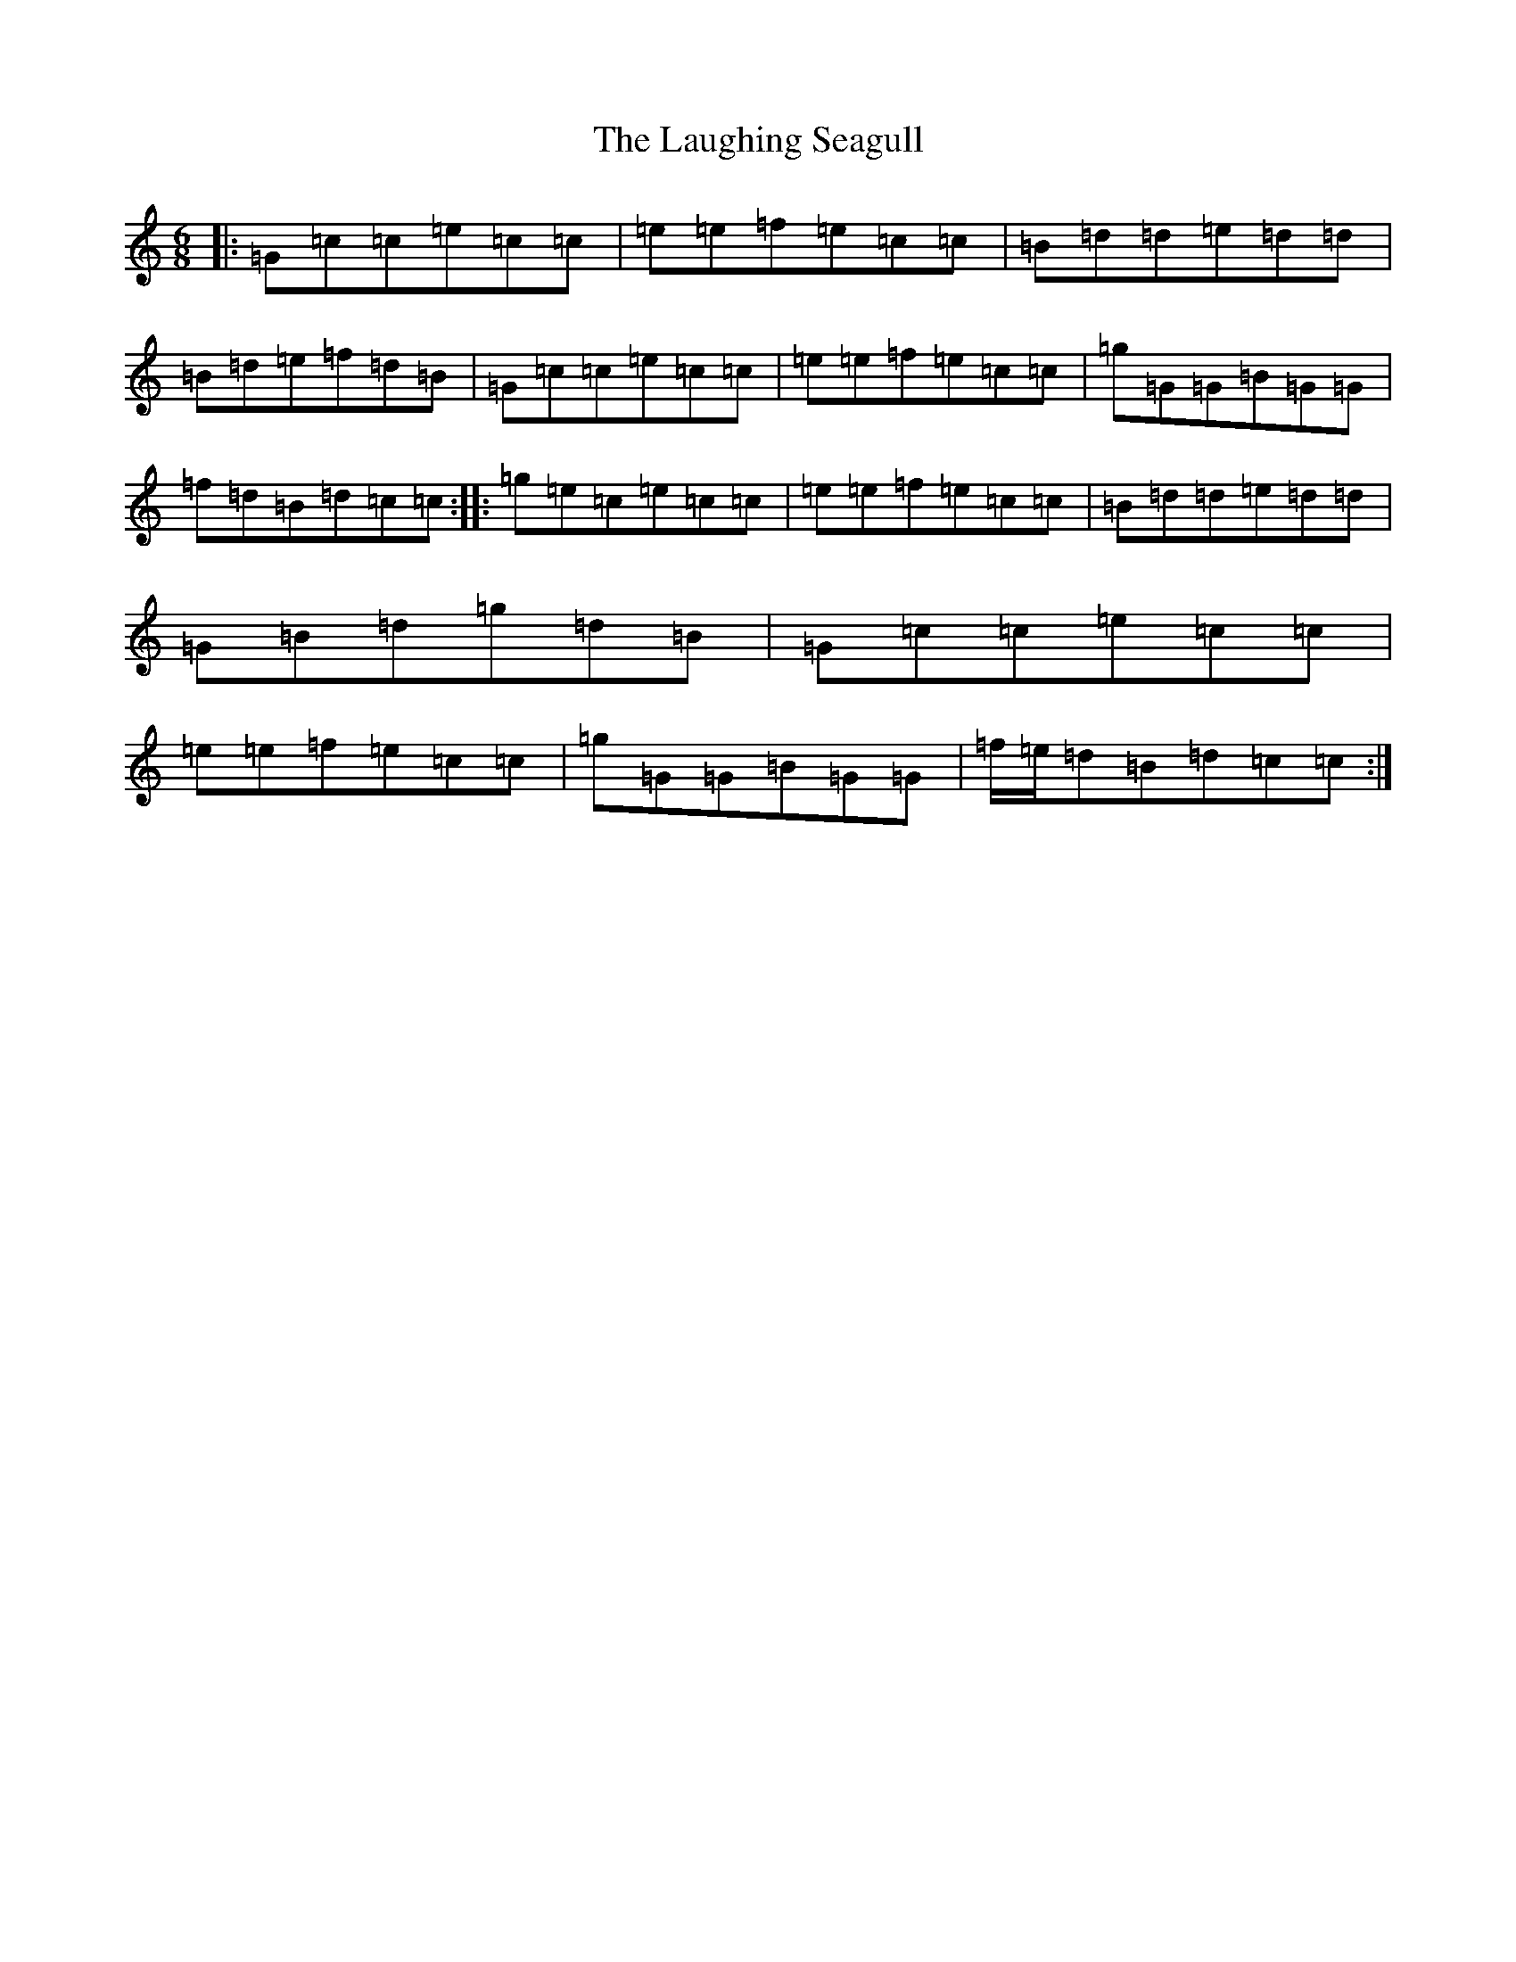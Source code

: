 X: 12191
T: Laughing Seagull, The
S: https://thesession.org/tunes/4834#setting4834
R: jig
M:6/8
L:1/8
K: C Major
|:=G=c=c=e=c=c|=e=e=f=e=c=c|=B=d=d=e=d=d|=B=d=e=f=d=B|=G=c=c=e=c=c|=e=e=f=e=c=c|=g=G=G=B=G=G|=f=d=B=d=c=c:||:=g=e=c=e=c=c|=e=e=f=e=c=c|=B=d=d=e=d=d|=G=B=d=g=d=B|=G=c=c=e=c=c|=e=e=f=e=c=c|=g=G=G=B=G=G|=f/2=e/2=d=B=d=c=c:|